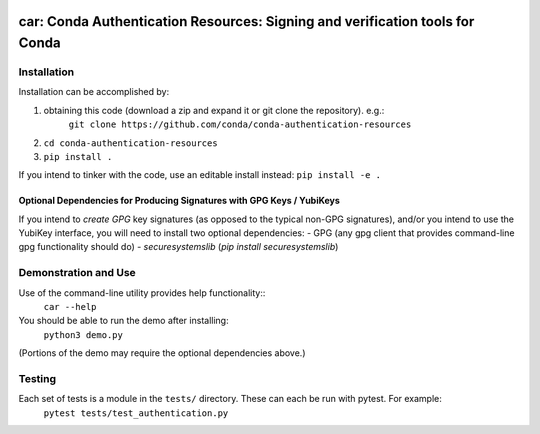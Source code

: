 .. image:: https://img.shields.io/travis/conda/conda-authentication-resources.svg
        :target: https://travis-ci.org/conda/conda-authentication-resources
.. image:: https://circleci.com/gh/conda/conda-authentication-resources.svg?style=svg
    :target: https://circleci.com/gh/conda/conda-authentication-resources
.. image:: https://codecov.io/gh/conda/conda-authentication-resources/branch/master/graph/badge.svg
   :target: https://codecov.io/gh/conda/conda-authentication-resources


##############################################################################
car: Conda Authentication Resources: Signing and verification tools for Conda
##############################################################################


**************
Installation
**************

Installation can be accomplished by:

1. obtaining this code (download a zip and expand it or git clone the repository). e.g.:
    ``git clone https://github.com/conda/conda-authentication-resources``

2. ``cd conda-authentication-resources``

3. ``pip install .``

If you intend to tinker with the code, use an editable install instead:
``pip install -e .``

========================================================================
Optional Dependencies for Producing Signatures with GPG Keys / YubiKeys
========================================================================

If you intend to *create* *GPG* key signatures (as opposed to the typical non-GPG signatures), and/or you intend to use the YubiKey interface, you will need to install two optional dependencies:
- GPG (any gpg client that provides command-line gpg functionality should do)
- `securesystemslib` (`pip install securesystemslib`)


*********************
Demonstration and Use
*********************

Use of the command-line utility provides help functionality::
  ``car --help``

You should be able to run the demo after installing:
  ``python3 demo.py``
(Portions of the demo may require the optional dependencies above.)


*******************
Testing
*******************

Each set of tests is a module in the ``tests/`` directory.  These can each be run with pytest.  For example:
  ``pytest tests/test_authentication.py``
